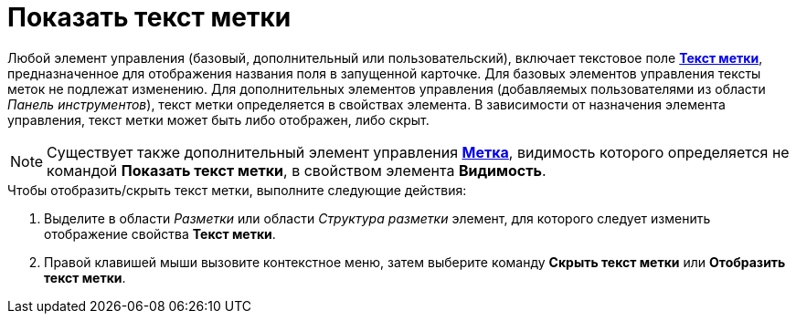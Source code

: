= Показать текст метки

Любой элемент управления (базовый, дополнительный или пользовательский), включает текстовое поле xref:lay_Elements_general.adoc#reference_xg4_zpv_2m__label_text[*Текст метки*], предназначенное для отображения названия поля в запущенной карточке. Для базовых элементов управления тексты меток не подлежат изменению. Для дополнительных элементов управления (добавляемых пользователями из области _Панель инструментов_), текст метки определяется в свойствах элемента. В зависимости от назначения элемента управления, текст метки может быть либо отображен, либо скрыт.

[NOTE]
====
Существует также дополнительный элемент управления xref:lay_Elements_Label.adoc[*Метка*], видимость которого определяется не командой *Показать текст метки*, в свойством элемента *Видимость*.
====

.Чтобы отобразить/скрыть текст метки, выполните следующие действия:
. Выделите в области _Разметки_ или области _Структура разметки_ элемент, для которого следует изменить отображение свойства *Текст метки*.
. Правой клавишей мыши вызовите контекстное меню, затем выберите команду *Скрыть текст метки* или *Отобразить текст метки*.
